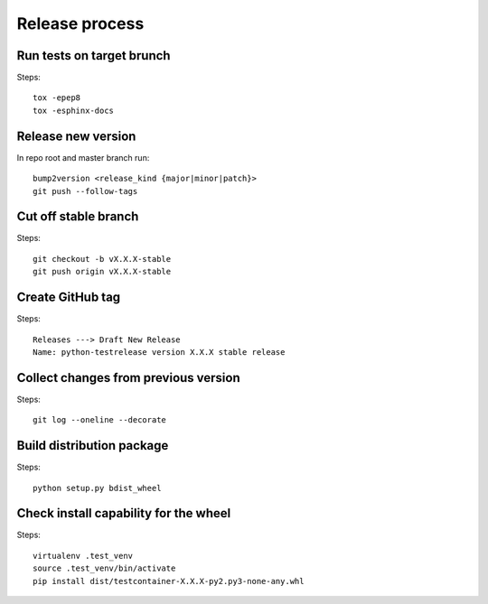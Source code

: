 Release process
===============

Run tests on target brunch
--------------------------

Steps::

    tox -epep8
    tox -esphinx-docs


Release new version
-------------------

In repo root and master branch run::

    bump2version <release_kind {major|minor|patch}>
    git push --follow-tags

Cut off stable branch
---------------------

Steps::

    git checkout -b vX.X.X-stable
    git push origin vX.X.X-stable


Create GitHub tag
-----------------

Steps::

    Releases ---> Draft New Release
    Name: python-testrelease version X.X.X stable release


Collect changes from previous version
-------------------------------------

Steps::

    git log --oneline --decorate


Build distribution package
--------------------------

Steps::

    python setup.py bdist_wheel


Check install capability for the wheel
--------------------------------------

Steps::

    virtualenv .test_venv
    source .test_venv/bin/activate
    pip install dist/testcontainer-X.X.X-py2.py3-none-any.whl

